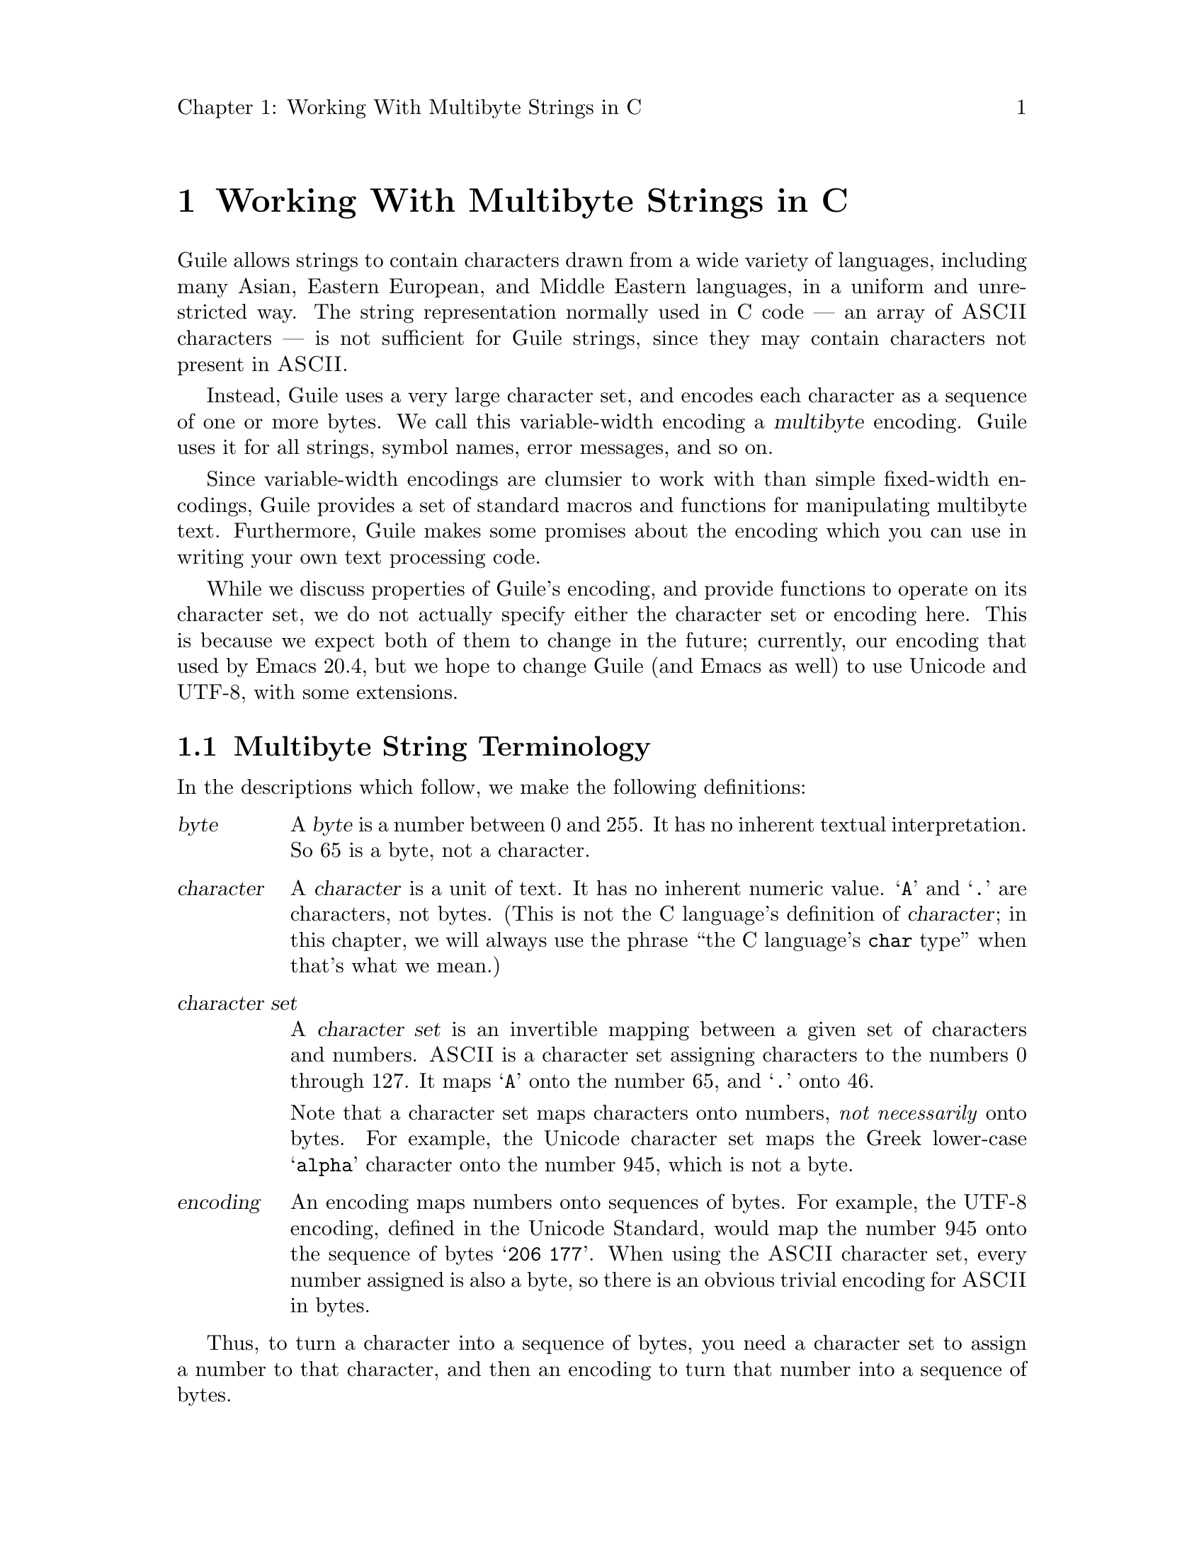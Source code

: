 \input texinfo
@setfilename mbapi.info
@settitle Multibyte API
@setchapternewpage off

@node Working With Multibyte Strings in C
@chapter Working With Multibyte Strings in C

Guile allows strings to contain characters drawn from a wide variety of
languages, including many Asian, Eastern European, and Middle Eastern
languages, in a uniform and unrestricted way.  The string representation
normally used in C code --- an array of @sc{ASCII} characters --- is not
sufficient for Guile strings, since they may contain characters not
present in @sc{ASCII}.

Instead, Guile uses a very large character set, and encodes each
character as a sequence of one or more bytes.  We call this
variable-width encoding a @dfn{multibyte} encoding.  Guile uses it for
all strings, symbol names, error messages, and so on.

Since variable-width encodings are clumsier to work with than simple
fixed-width encodings, Guile provides a set of standard macros and
functions for manipulating multibyte text.  Furthermore, Guile makes
some promises about the encoding which you can use in writing your own
text processing code.

While we discuss properties of Guile's encoding, and provide functions
to operate on its character set, we do not actually specify either the
character set or encoding here.  This is because we expect both of them
to change in the future; currently, our encoding that used by Emacs
20.4, but we hope to change Guile (and Emacs as well) to use Unicode and
UTF-8, with some extensions.

@menu
* Multibyte String Terminology::  
* Promised Properties of the Guile Multibyte Encoding::  
* Functions for Operating on Multibyte Text::  
* Multibyte Text Processing Errors::  
* Why Guile Does Not Use a Fixed-Width Encoding::  
@end menu


@node Multibyte String Terminology, Promised Properties of the Guile Multibyte Encoding, Working With Multibyte Strings in C, Working With Multibyte Strings in C
@section Multibyte String Terminology 

In the descriptions which follow, we make the following definitions:
@table @dfn

@item byte
A @dfn{byte} is a number between 0 and 255.  It has no inherent textual
interpretation.  So 65 is a byte, not a character.

@item character
A @dfn{character} is a unit of text.  It has no inherent numeric value.
@samp{A} and @samp{.} are characters, not bytes.  (This is not the C
language's definition of @dfn{character}; in this chapter, we will
always use the phrase ``the C language's @code{char} type'' when that's
what we mean.)

@item character set
A @dfn{character set} is an invertible mapping between a given set of
characters and numbers.  @sc{ASCII} is a character set assigning
characters to the numbers 0 through 127.  It maps @samp{A} onto the
number 65, and @samp{.} onto 46.

Note that a character set maps characters onto numbers, @emph{not
necessarily} onto bytes.  For example, the Unicode character set maps
the Greek lower-case @samp{alpha} character onto the number 945, which
is not a byte.

@item encoding
An encoding maps numbers onto sequences of bytes.  For example, the
UTF-8 encoding, defined in the Unicode Standard, would map the number
945 onto the sequence of bytes @samp{206 177}.  When using the @sc{ASCII}
character set, every number assigned is also a byte, so there is an
obvious trivial encoding for @sc{ASCII} in bytes.

@end table

Thus, to turn a character into a sequence of bytes, you need a character
set to assign a number to that character, and then an encoding to turn
that number into a sequence of bytes.

Likewise, to interpret a sequence of bytes as a sequence of characters,
you use an encoding to extract a sequence of numbers from the bytes, and
then a character set to turn the numbers into characters.

Errors can occur while carrying out either of these processes.  For
example, under a particular encoding, a given string of bytes might not
correspond to any number.  For example, the byte sequence @samp{128 128}
is not a valid encoding of any number under UTF-8.

Having carefully defined our terminology, we now proceed to abuse it.

We will sometimes use the word @dfn{character} to refer to the number
assigned to a character by a character set, in contexts where the
character set is obvious.

Sometimes there is a close association between a particular encoding and
a particular character set.  Thus, we may sometimes refer to the
character set and encoding together as an @dfn{encoding}.


@node Promised Properties of the Guile Multibyte Encoding, Functions for Operating on Multibyte Text, Multibyte String Terminology, Working With Multibyte Strings in C
@section Promised Properties of Guiles Multibyte Encoding

Internally, Guile uses a single encoding for all text.  It is correct to
write code which assumes that a string or symbol name uses this
encoding; code which makes this assumption will be portable to all
future versions of Guile, as far as we know.

Guile's encoding has the following properties, which should make it
easier to write code which operates on it.

@b{Every @sc{ASCII} character is encoded as a single byte from 0 to 127, in
the obvious way.}  This means that a standard C string containing only
@sc{ASCII} characters is a valid Guile string (except for the terminator;
Guile strings store the length explicitly, so they can contain null
characters).

@b{The encodings of non-@sc{ASCII} characters use only bytes between 128
and 255.}  That is, when we turn a non-@sc{ASCII} character into a
series of bytes, none of those bytes can ever be mistaken for the
encoding of @sc{ASCII} character.  This means that you can search a
Guile string for an @sc{ASCII} character using the ordinary
@code{memchr} function.  By extension, you can search for an @sc{ASCII}
substring in a Guile string using the ordinary @code{strstr} functions.

@b{No character encoding is a subsequence of any other character
encoding.}  (This is just a stronger version of the previous promise.)
This means that you can search for occurrences of one Guile string
within another Guile string just as if they were raw byte strings.  You
can use the stock @code{memmem} function for such searches.

@b{You can always determine the full length of a character's encoding
from its first byte.}  Guile provides a table mapping initial bytes onto
character lengths.  Given the first rule, you can see that entries 0 to
127 of this table must all be 1.

@b{Given an arbitrary byte position in a Guile string, you can always
find the beginning and end of the character containing that byte without
scanning too far in either direction.}  This means that, if you are sure
a byte sequence is a valid encoding of a character sequence, you can
find character boundaries without keeping track of the beginning and
ending of the overall string.  This promise relies on the fact that, in
addition to storing the string's length explicitly, Guile always either
terminates the string's storage with a zero byte, or shares it with
another string which is terminated this way.

@node Functions for Operating on Multibyte Text, Multibyte Text Processing Errors, Promised Properties of the Guile Multibyte Encoding, Working With Multibyte Strings in C
@section Functions for Operating on Multibyte Text

Guile provides the following functions, variables, and types for working
with multibyte text.  Guile uses the C type @code{unsigned char *} to
refer to text encoded with Guile's encoding.

@menu
* Basic Multibyte Character Processing::  
* Finding Character Encoding Boundaries::  
* Multibyte String Functions::  
* Guile Character Properties::  
* Exchanging Text With The Outside World::  
* Multibyte Character Tables::  
* Multibyte Character Categories::  
@end menu

@node Basic Multibyte Character Processing, Finding Character Encoding Boundaries, Functions for Operating on Multibyte Text, Functions for Operating on Multibyte Text
@subsection Basic Multibyte Character Processing

@deftp {Libguile Type} scm_char_t
This is a signed integral type large enough to hold any character in
Guile's character set.  All character numbers are positive.
@end deftp

@deftypefn {Libguile Function} scm_char_t scm_char_get (unsigned char *@var{p})
Return the character whose encoding starts at @var{p}, or -1 if @var{p}
does not point to a valid character encoding.

Note that @code{scm_char_get} may be implemented as a macro, and its
argument may be evaluated several times.
@end deftypefn

@deftypefn {Libguile Function} int scm_char_put (scm_char_t @var{c}, unsigned char *@var{p})
Place the encoded form of the Guile character @var{c} at @var{p}, and
return its length in bytes.
@end deftypefn

@deftypevr {Libguile Constant} int scm_char_max_len
The maximum length of any character's encoding, in bytes.  You may
assume this is relatively small --- less than a dozen or so.
@end deftypevr


@deftypefn {Libguile Function} int scm_char_len (scm_char_t @var{c})
Return the length of the encoding of the character @var{c}, in bytes.

Note that @code{scm_char_len} may be implemented as a macro, and it may
evaluate its argument several times.
@end deftypefn

@deftypefn {Libguile Function} int scm_char_len_leading (unsigned char @var{b})
If @var{b} is the first byte of a character's encoding, return the full
length of the character's encoding, in bytes.

Note that @code{scm_char_len_leading} may be implemented as a macro, and
it may evaluate its argument several times.
@end deftypefn


@node Finding Character Encoding Boundaries, Multibyte String Functions, Basic Multibyte Character Processing, Functions for Operating on Multibyte Text
@subsection Finding Character Encoding Boundaries

These are functions for finding the boundaries between characters in
multibyte text.

@deftypefn {Libguile Function} int scm_char_boundary_p (unsigned char *@var{p})
Return non-zero iff @var{p} points to the start of a character in
multibyte text.
@end deftypefn

@deftypefn {Libguile Function} {unsigned char *} scm_char_floor (unsigned char *@var{p})
``Round'' @var{p} to the previous character boundary.  That is, if
@var{p} points to the middle of the encoding of a Guile character,
return a pointer to the first byte of the encoding.  If @var{p} points
to the start of the encoding of a Guile character, return @var{p}
unchanged.
@end deftypefn

@deftypefn {libguile Function} {unsigned char *} scm_char_ceiling (unsigned char *@var{p})
``Round'' @var{p} to the next character boundary.  That is, if @var{p}
points to the middle of the encoding of a Guile character, return a
pointer to the first byte of the encoding of the next character.  If
@var{p} points to the start of the encoding of a Guile character, return
@var{p} unchanged.
@end deftypefn

Note that it is not friendly for functions to silently correct byte
offsets that point into the middle of a character's encoding.  Such
offsets almost always indicate a programming error, and they should be
reported as early as possible.  So, when you write code which operates
on multibyte text, you do not use functions like these to ``clean up''
byte offsets; instead, your code should signal a
@code{text:not-char-boundary} error as soon as it detects an invalid
offset.  @xref{Multibyte Text Processing Errors}.


@node Multibyte String Functions, Guile Character Properties, Finding Character Encoding Boundaries, Functions for Operating on Multibyte Text
@subsection Multibyte String Functions

These functions allow you to operate on multibyte strings: sequences of
character encodings.

@deftypefn {Libguile Function} int scm_char_count (unsigned char *@var{p}, int @var{len})
Return the number of Guile characters encoded by the @var{len} bytes at
@var{p}.  Return -1 if the sequence contains any invalid character
encodings, or if the last character encoding is incomplete.
@end deftypefn

@deftypefn {Libguile Function} scm_char_t scm_char_walk (unsigned char **@var{pp})
Return the character whose encoding starts at @code{*@var{pp}}, and
advance @code{*@var{pp}} to the start of the next character.  Return -1
if @code{*@var{pp}} does not point to a valid character encoding.
@end deftypefn

@deftypefn {Libguile Function} {unsigned char *} scm_char_prev (unsigned char *@var{p})
If @var{p} points to the middle of the encoding of a Guile character,
return a pointer to the first byte of the encoding.  If @var{p} points
to the start of the encoding of a Guile character, return the start of
the previous character's encoding.

This is like @code{scm_char_floor}, but the returned pointer will always
be before @var{p}.  If you use this function to drive an iteration, it
guarantees backward progress.
@end deftypefn

@deftypefn {Libguile Function} {unsigned char *} scm_char_next (unsigned char *@var{p})
If @var{p} points to the encoding of a Guile character, return a pointer
to the first byte of the encoding of the next character.

This is like @code{scm_char_ceiling}, but the returned pointer will always
be after @var{p}.  If you use this function to drive an iteration, it
guarantees forward progress.
@end deftypefn

@deftypefn {Libguile Function} unsigned char *scm_char_index (unsigned char *@var{p}, int @var{len}, int @var{i})
Assuming that the @var{len} bytes starting at @var{p} are a
concatenation of valid character encodings, return a pointer to the
start of the @var{i}'th character encoding in the sequence.

This function scans the sequence from the beginning to find the
@var{i}'th character, and will generally require time proportional to
the distance from @var{p} to the returned address.

If the sequence contains invalid character encodings before the
@var{i}'th character, treat each byte which is not part of a valid
character encoding as a single character, for purposes of the count.
@end deftypefn

It is common to process the characters in a string from left to right.
However, if you fetch each character using @code{scm_char_index}, each
call will scan the text from the beginning, so your loop will require
time proportional to at least the square of the length of the text.  To
avoid this poor performance, you can use a @code{scm_char_cache}
structure and the @code{scm_char_index_cached} function.

@deftp {Libguile Type} struct scm_char_cache
This structure holds information that allows a string indexing operation
to remember the result of a previous scan of the string.  It has the
following members:
@table @code

@item character
An index, in characters, into the string.

@item byte
The index, in bytes, of the start of that character.

@end table

In other words, @var{byte} is the byte offset of the @var{character}'th
character of the string.

Both elements of a @code{struct scm_char_cache} structure should be
initialized to zero before its first use, and whenever the string's text
changes.
@end deftp

@deftypefn {Libguile Function} unsigned char *scm_char_index_cached (unsigned char *@var{p}, int @var{len}, int @var{i}, struct scm_char_cache *@var{cache})
This function is identical to @code{scm_char_index}, except that it may
consult and update *@var{cache} in order to avoid scanning the string
from the beginning.

Using @code{scm_char_index_cached}, you can scan a string from left to
right in time proportional to the length of the string.
@end deftypefn

Guile also provides functions to convert between an encoded sequence of
characters, and an array of @code{scm_char_t} objects.

@deftypefn {Libguile Function} scm_char_t *scm_char_multibyte_to_fixed (unsigned char *@var{p}, int @var{len}, int *@var{result_len})
Convert the variable-width text in the @var{len} bytes at @var{p}
to an array of @code{scm_char_t} values.  Return a pointer to the array,
and set @code{*@var{result_len}} to the number of elements it contains.
The returned array is allocated with @code{malloc}, and it is the
caller's responsibility to free it.

[[When we specify the conversion functions, we will probably have an
argument that says how they should react to invalid or out-of-charset
sequences.  This function should take another argument of that type.]]
@end deftypefn

@deftypefn {Libguile Function} unsigned char
*scm_char_fixed_to_multibyte (scm_char_t *@var{fixed}, int @var{len}, int *@var{result_len})
Convert the array of @code{scm_char_t} values to a sequence of
variable-width character encodings.  Return a pointer to the array of
bytes, and set @code{*@var{result_len}} to its length, in bytes.  The
returned byte sequence is allocated with @code{malloc}; it is the
caller's responsibility to free it.
@end deftypefn


@node Guile Character Properties, Exchanging Text With The Outside World, Multibyte String Functions, Functions for Operating on Multibyte Text
@subsection Guile Character Properties

These functions give information about the nature of a given Guile
character.  These are defined for any @code{scm_char_t} value.

@deftypefn {Libguile Function} int scm_char_isalnum (scm_char_t @var{c})
Return non-zero iff @var{c} is an alphabetic or numeric character.
@end deftypefn

@deftypefn {Libguile Function} int scm_char_is_alpha (scm_char_t @var{c})
Return non-zero iff @var{c} is an alphabetic character.
@end deftypefn

@deftypefn {Libguile Function} int scm_char_iscntrl (scm_char_t @var{c})
Return non-zero iff @var{c} is a control character.
@end deftypefn

@deftypefn {Libguile Function} int scm_char_isdigit (scm_char_t @var{c})
Return non-zero iff @var{c} is a digit.
@end deftypefn

@deftypefn {Libguile Function} int scm_char_isgraph (scm_char_t @var{c})
Return non-zero iff @var{c} is a visible character.
@end deftypefn

@deftypefn {Libguile Function} int scm_char_isupper (scm_char_t @var{c})
Return non-zero iff @var{c} is an upper-case character.
@end deftypefn

@deftypefn {Libguile Function} int scm_char_islower (scm_char_t @var{c})
Return non-zero iff @var{c} is a lower-case character.
@end deftypefn

@deftypefn {Libguile Function} int scm_char_istitle (scm_char_t @var{c})
Return non-zero iff @var{c} is a title-case character.  See the Unicode
standard for an explanation of title case.
@end deftypefn

@deftypefn {Libguile Function} int scm_char_isprint (scm_char_t @var{c})
Return non-zero iff @var{c} is a printable character.
@end deftypefn

@deftypefn {Libguile Function} int scm_char_ispunct (scm_char_t @var{c})
Return non-zero iff @var{c} is a punctuation character.
@end deftypefn

@deftypefn {Libguile Function} int scm_char_isspace (scm_char_t @var{c})
Return non-zero iff @var{c} is a whitespace character.
@end deftypefn

@deftypefn {Libguile Function} int scm_char_isxdigit (scm_char_t @var{c})
Return non-zero iff @var{c} is a hexidecimal digit.
@end deftypefn

@deftypefn {Libguile Function} int scm_char_isdefined (scm_char_t @var{c})
Return non-zero iff @var{c} is a valid character.
@end deftypefn

@deftypefn {Libguile Function} scm_char_t scm_char_toupper (scm_char_t @var{c})
@deftypefnx {Libguile Function} scm_char_t scm_char_tolower (scm_char_t @var{c})
@deftypefnx {Libguile Function} scm_char_t scm_char_totitle (scm_char_t @var{c})
Convert @var{c} to upper, lower, or title case.  If @var{c} has no
equivalent in the requested case, or is already in that case, return it
unchanged.
@end deftypefn

@deftypefn {Libguile Function} in scm_char_digit_value (scm_char_t @var{c})
If @var{c} is a hexidecimal digit (according to
@code{scm_char_isxdigit}), then return its numeric value.  Otherwise
return -1.
@end deftypefn

@deftypefn {Libguile Function} in scm_char_digit_value (scm_char_t @var{c})
If @var{c} is a digit (according to @code{scm_char_isdigit}), then
return its numeric value.  Otherwise return -1.
@end deftypefn


@node Exchanging Text With The Outside World, Multibyte Character Tables, Guile Character Properties, Functions for Operating on Multibyte Text
@subsection Exchanging Text With The Outside World

[[This will document conversion functions.  We'll probably imitate
iconv.]]
[[conversions between Guile text and wchar_t arrays?]]


@node Multibyte Character Tables, Multibyte Character Categories, Exchanging Text With The Outside World, Functions for Operating on Multibyte Text
@subsection Multibyte Character Tables

[[This will describe an ADT mapping characters onto Guile values.]]


@node Multibyte Character Categories,  , Multibyte Character Tables, Functions for Operating on Multibyte Text
@subsection Multibyte Character Categories

[[This will describe an ADT representing subsets of the Guile character
set.]]


@node Multibyte Text Processing Errors, Why Guile Does Not Use a Fixed-Width Encoding, Functions for Operating on Multibyte Text, Working With Multibyte Strings in C
@section Multibyte Text Processing Errors

This section describes error conditions which code can raise to indicate
problems encountered while processing 

@deffn Condition text:not-char-boundary func message args object offset
By calling @var{func}, the program attempted to access a character at
byte offset @var{offset} in the Guile object @var{object}, but
@var{offset} is not the start of a character's encoding in @var{object}.

Typically, @var{object} is a string or symbol.  If the function signalling
the error cannot find the Guile object that contains the text it is
inspecting, it should use @code{#f} for @var{object}.
@end deffn

@deffn Condition text:bad-encoding func message args object offset
By calling @var{func}, the program attempted to interpret the text in
@var{object}, but @var{object} contains a byte sequence which is not a
valid encoding for any character.
@end deffn


@node Why Guile Does Not Use a Fixed-Width Encoding,  , Multibyte Text Processing Errors, Working With Multibyte Strings in C
@section Why Guile Does Not Use a Fixed-Width Encoding

Multibyte encodings are clumsier to work with than encodings which use a
fixed number of bytes for every character.  For example, we can extract
the @var{i}th character of a string in constant time, and we can always
substitute the @var{i}th character of a string with any other character
without reallocating or copying the string.

However, there are no fixed-width encodings which include the characters
we wish to include, and also fit in a reasonable amount of space.
Despite the Unicode standard's claims to the contrary, Unicode is not
really a fixed-width encoding.  Unicode uses surrogate pairs to
represent characters outside the 16-bit range; a surrogate pair must be
treated as a single character, but occupies two 16-bit spaces.  As of
this writing, there are already plans to assign characters to the
surrogate character codes.  Three-byte encodings are impractical on most
modern machines, because values will not usually be aligned for
efficient access.  Four-byte encodings are too wasteful for a majority
of Guile's users, who only need ASCII and a few accented characters.

Finally, Guile's multibyte encoding is not so bad.  Unlike a two- or
four-byte encoding, it is efficient in space for American and European
users.  Furthermore, the properties described above mean that many
functions can be coded just as they would for a single-byte encoding.

@bye
